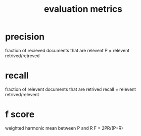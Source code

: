 :PROPERTIES:
:ID:       d6bc8870-3a32-4fac-a460-f9221c4af322
:END:
#+title: evaluation metrics
* precision
    fraction of recieved documents that are relevent
    P = relevent retrived/retreved

* recall
fraction of relevent documents that are retrived
recall = relevent retrived/relevent

* f score
weighted harmonic mean between P and R
F = 2PR/(P+R)
